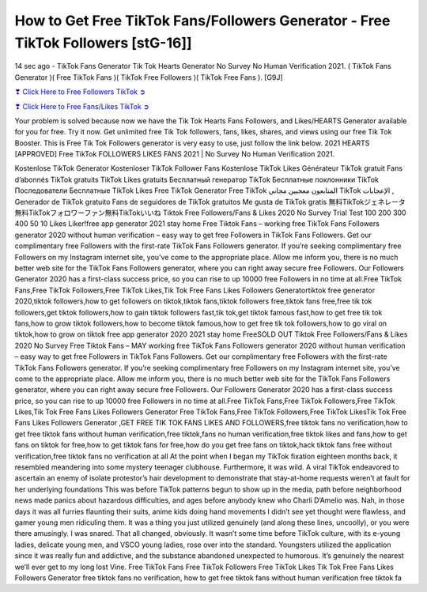 How to Get Free TikTok Fans/Followers Generator - Free TikTok Followers [stG-16]]
==============================================================================================

14 sec ago - TikTok Fans Generator Tik Tok Hearts Generator No Survey No Human Verification 2021. ( TikTok Fans Generator )( Free TikTok Fans )( TikTok Free Followers )( TikTok Free Fans ). [G9J]

`❣ Click Here to Free Followers TikTok ➲ <https://tiktok.topprofile24.site/>`_

`❣ Click Here to Free Fans/Likes TikTok ➲ <https://tiktok.topprofile24.site/>`_


Your problem is solved because now we have the Tik Tok Hearts Fans Followers, and Likes/HEARTS Generator available for you for free. Try it now. Get unlimited free Tik Tok followers, fans, likes, shares, and views using our free Tik Tok Booster. This is Free Tik Tok Followers generator is very easy to use, just follow the link below. 2021 HEARTS [APPROVED] Free TikTok FOLLOWERS LIKES FANS 2021 | No Survey No Human Verification 2021.

Kostenlose TikTok Generator Kostenloser TikTok Follower Fans Kostenlose TikTok Likes Générateur TikTok gratuit Fans d’abonnés TikTok gratuits TikTok Likes gratuits Бесплатный генератор TikTok Бесплатные поклонники TikTok Последователи Бесплатные TikTok Likes Free TikTok Generator Free TikTok المتابعون معجبين مجاني TikTok الإعجابات , Generador de TikTok gratuito Fans de seguidores de TikTok gratuitos Me gusta de TikTok gratis 無料TikTokジェネレータ無料TikTokフォロワーファン無料TikTokいいね Tiktok Free Followers/Fans & Likes 2020 No Survey Trial Test 100 200 300 400 50 10 Likes Liker!free app generator 2021  stay home Free Tiktok Fans – working free TikTok Fans Followers generator 2020 without human verification – easy way to get free Followers in TikTok Fans Followers. Get our complimentary free Followers with the first-rate TikTok Fans Followers generator. If you’re seeking complimentary free Followers on my Instagram internet site, you’ve come to the appropriate place. Allow me inform you, there is no much better web site for the TikTok Fans Followers generator, where you can right away secure free Followers. Our Followers Generator 2020 has a first-class success price, so you can rise to up 10000 free Followers in no time at all.Free TikTok Fans,Free TikTok Followers,Free TikTok Likes,Tik Tok Free Fans Likes Followers Generatortiktok free generator 2020,tiktok followers,how to get followers on tiktok,tiktok fans,tiktok followers free,tiktok fans free,free tik tok followers,get tiktok followers,how to gain tiktok followers fast,tik tok,get tiktok famous fast,how to get free tik tok fans,how to grow tiktok followers,how to become tiktok famous,how to get free tik tok followers,how to go viral on tiktok,how to grow on tiktok free app generator 2020 2021 stay home FreeSOLD OUT Tiktok Free Followers/Fans & Likes 2020 No Survey Free Tiktok Fans – MAY working free TikTok Fans Followers generator 2020 without human verification – easy way to get free Followers in TikTok Fans Followers. Get our complimentary free Followers with the first-rate TikTok Fans Followers generator. If you’re seeking complimentary free Followers on my Instagram internet site, you’ve come to the appropriate place. Allow me inform you, there is no much better web site for the TikTok Fans Followers generator, where you can right away secure free Followers. Our Followers Generator 2020 has a first-class success price, so you can rise to up 10000 free Followers in no time at all.Free TikTok Fans,Free TikTok Followers,Free TikTok Likes,Tik Tok Free Fans Likes Followers Generator Free TikTok Fans,Free TikTok Followers,Free TikTok LikesTik Tok Free Fans Likes Followers Generator ,GET FREE TIK TOK FANS LIKES AND FOLLOWERS,free tiktok fans no verification,how to get free tiktok fans without human verification,free tiktok,fans no human verification,free tiktok likes and fans,how to get fans on tiktok for free,how to get tiktok fans for free,how do you get free fans on tiktok,hack tiktok fans free without verification,free tiktok fans no verification at all At the point when I began my TikTok fixation eighteen months back, it resembled meandering into some mystery teenager clubhouse. Furthermore, it was wild. A viral TikTok endeavored to ascertain an enemy of isolate protestor’s hair development to demonstrate that stay-at-home requests weren’t at fault for her underlying foundations This was before TikTok patterns begun to show up in the media, path before neighborhood news made panics about hazardous difficulties, and ages before anybody knew who Charli D’Amelio was. Nah, in those days it was all furries flaunting their suits, anime kids doing hand movements I didn’t see yet thought were flawless, and gamer young men ridiculing them. It was a thing you just utilized genuinely (and along these lines, uncoolly), or you were there amusingly. I was snared. That all changed, obviously. It wasn’t some time before TikTok culture, with its e-young ladies, delicate young men, and VSCO young ladies, rose over into the standard. Youngsters utilized the application since it was really fun and addictive, and the substance abandoned unexpected to humorous. It’s genuinely the nearest we’ll ever get to my long lost Vine. Free TikTok Fans Free TikTok Followers Free TikTok Likes Tik Tok Free Fans Likes Followers Generator free tiktok fans no verification, how to get free tiktok fans without human verification free tiktok fa

